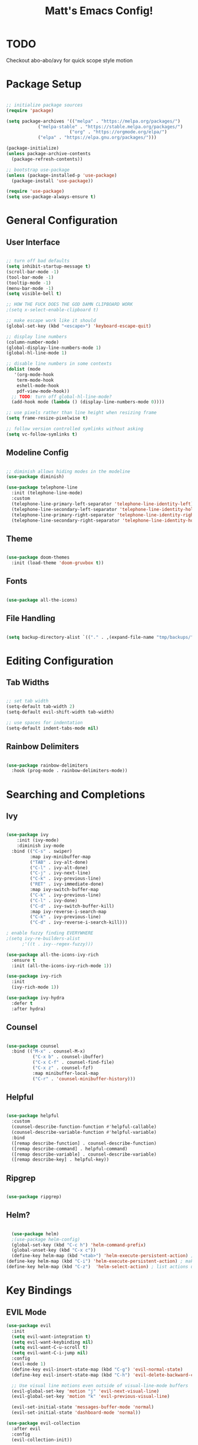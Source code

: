 #+title: Matt's Emacs Config!
#+PROPERTY: header-args:emacs-lisp :tangle ./init.el

* TODO 
Checkout abo-abo/avy for quick scope style motion

* Package Setup
#+begin_src emacs-lisp

;; initialize package sources
(require 'package)

(setq package-archives '(("melpa" . "https://melpa.org/packages/")
			("melpa-stable" . "https://stable.melpa.org/packages/")
                        ("org" . "https://orgmode.org/elpa/")
			("elpa" . "https://elpa.gnu.org/packages/")))

(package-initialize)
(unless package-archive-contents
  (package-refresh-contents))

;; bootstrap use-package
(unless (package-installed-p 'use-package)
  (package-install 'use-package))

(require 'use-package)
(setq use-package-always-ensure t)

#+end_src

* General Configuration
** User Interface
#+begin_src emacs-lisp

  ;; turn off bad defaults
  (setq inhibit-startup-message t)
  (scroll-bar-mode -1)
  (tool-bar-mode -1)
  (tooltip-mode -1)
  (menu-bar-mode -1)
  (setq visible-bell t)

  ;; HOW THE FUCK DOES THE GOD DAMN CLIPBOARD WORK
  ;(setq x-select-enable-clipboard t)

  ;; make escape work like it should
  (global-set-key (kbd "<escape>") 'keyboard-escape-quit)

  ;; display line numbers
  (column-number-mode)
  (global-display-line-numbers-mode 1)
  (global-hl-line-mode 1)

  ;; disable line numbers in some contexts
  (dolist (mode
     '(org-mode-hook
      term-mode-hook
      eshell-mode-hook
      pdf-view-mode-hook))
    ;; TODO: turn off global-hl-line-mode?
    (add-hook mode (lambda () (display-line-numbers-mode 0))))

  ;; use pixels rather than line height when resizing frame
  (setq frame-resize-pixelwise t)

  ;; follow version controlled symlinks without asking
  (setq vc-follow-symlinks t)

#+end_src

** Modeline Config
#+begin_src emacs-lisp

;; diminish allows hiding modes in the modeline
(use-package diminish)

(use-package telephone-line
  :init (telephone-line-mode)
  :custom
  (telephone-line-primary-left-separator 'telephone-line-identity-left)
  (telephone-line-secondary-left-separator 'telephone-line-identity-hollow-left)
  (telephone-line-primary-right-separator 'telephone-line-identity-right)
  (telephone-line-secondary-right-separator 'telephone-line-identity-hollow-right))

#+end_src

** Theme
#+begin_src emacs-lisp

(use-package doom-themes
  :init (load-theme 'doom-gruvbox t))

#+end_src

** Fonts
#+begin_src emacs-lisp

(use-package all-the-icons)

#+end_src

** File Handling
#+begin_src emacs-lisp

(setq backup-directory-alist `(("." . ,(expand-file-name "tmp/backups/" user-emacs-directory))))

#+end_src
* Editing Configuration
** Tab Widths
#+begin_src emacs-lisp

;; set tab width
(setq-default tab-width 2)
(setq-default evil-shift-width tab-width)

;; use spaces for indentation
(setq-default indent-tabs-mode nil)

#+end_src

** Rainbow Delimiters
#+begin_src emacs-lisp

(use-package rainbow-delimiters
  :hook (prog-mode . rainbow-delimiters-mode))

#+end_src

* Searching and Completions
** Ivy
#+begin_src emacs-lisp

 (use-package ivy
     :init (ivy-mode)
     :diminish ivy-mode
   :bind (("C-s" . swiper)
          :map ivy-minibuffer-map
          ("TAB" . ivy-alt-done)	
          ("C-l" . ivy-alt-done)
          ("C-j" . ivy-next-line)
          ("C-k" . ivy-previous-line)
          ("RET" . ivy-immediate-done)
          :map ivy-switch-buffer-map
          ("C-k" . ivy-previous-line)
          ("C-l" . ivy-done)
          ("C-d" . ivy-switch-buffer-kill)
          :map ivy-reverse-i-search-map
          ("C-k" . ivy-previous-line)
          ("C-d" . ivy-reverse-i-search-kill)))

 ; enable fuzzy finding EVERYWHERE
 ;(setq ivy-re-builders-alist
       ;'((t . ivy--regex-fuzzy)))

 (use-package all-the-icons-ivy-rich
   :ensure t
   :init (all-the-icons-ivy-rich-mode 1))

 (use-package ivy-rich
   :init
   (ivy-rich-mode 1))

 (use-package ivy-hydra
   :defer t
   :after hydra)

#+end_src

** Counsel
#+begin_src emacs-lisp

 (use-package counsel
   :bind (("M-x" . counsel-M-x)
           ("C-x b" . counsel-ibuffer)
           ("C-x C-f" . counsel-find-file)
           ("C-x z" . counsel-fzf)
           :map minibuffer-local-map
           ("C-r" . 'counsel-minibuffer-history)))

#+end_src

** Helpful
#+begin_src emacs-lisp

 (use-package helpful
   :custom
   (counsel-describe-function-function #'helpful-callable)
   (counsel-describe-variable-function #'helpful-variable)
   :bind
   ([remap describe-function] . counsel-describe-function)
   ([remap describe-command] . helpful-command)
   ([remap describe-variable] . counsel-describe-variable)
   ([remap describe-key] . helpful-key))

#+end_src

** Ripgrep
#+begin_src emacs-lisp

(use-package ripgrep)

#+end_src

** Helm?
#+begin_src emacs-lisp

    (use-package helm)
    ;(use-package helm-config)
    (global-set-key (kbd "C-c h") 'helm-command-prefix)
    (global-unset-key (kbd "C-x c"))
    (define-key helm-map (kbd "<tab>") 'helm-execute-persistent-action) ; rebind tab to run persistent action
  (define-key helm-map (kbd "C-i") 'helm-execute-persistent-action) ; make TAB work in terminal
  (define-key helm-map (kbd "C-z")  'helm-select-action) ; list actions using C-z
#+end_src

* Key Bindings
** EVIL Mode
#+begin_src emacs-lisp
(use-package evil
  :init
  (setq evil-want-integration t)
  (setq evil-want-keybinding nil)
  (setq evil-want-C-u-scroll t)
  (setq evil-want-C-i-jump nil)
  :config
  (evil-mode 1)
  (define-key evil-insert-state-map (kbd "C-g") 'evil-normal-state)
  (define-key evil-insert-state-map (kbd "C-h") 'evil-delete-backward-char-and-join)

  ;; Use visual line motions even outside of visual-line-mode buffers
  (evil-global-set-key 'motion "j" 'evil-next-visual-line)
  (evil-global-set-key 'motion "k" 'evil-previous-visual-line)

  (evil-set-initial-state 'messages-buffer-mode 'normal)
  (evil-set-initial-state 'dashboard-mode 'normal))

(use-package evil-collection
  :after evil
  :config
  (evil-collection-init))

#+end_src

** TODO Custom Keybindings with General
#+begin_src emacs-lisp

  (use-package general
    :config
    (general-create-definer matt/leader-keys
          :keymaps '(normal insert visual emacs)
          :prefix "SPC"
          :global-prefix "C-SPC")
    (matt/leader-keys
      "b"   '(:ignore t :which-key "buffers")
      "bb"  '(hydra/cycle-buffers/body :which-key "cycle buffers")
      "bc"  'kill-buffer-and-window
      "bk"  'kill-buffer
      "bn"  'next-buffer
      "bp"  'previous-buffer
      "br"  'revert-buffer-noauto
      "bs"  'counsel-switch-buffer
      "bS"  'counsel-switch-buffer-other-window
      "bx"  'kill-this-buffer

      "d"   '(:ignore t :which-key "dired")
      "dc"  'dired-config
      "dd"  'dired
      "dh"  'dired-home
      "dj"  'dired-jump
      "dJ"  'dired-jump-other-window
      "dp"  'dired-projects

      "f"   '(:ignore t :which-key "find")
      "fc"  '(counsel-fzf-config-files :which-key "fzf config dir")
      "ff"  'find-file
      "fF"  'find-file-other-window
      "fg"  '(counsel-rg :which-key "grep")
      "fz"  'counsel-fzf

      "g"   '(:ignore t :which-key "git")
      "gs"  'magit-status
      "gd"  'magit-diff-unstaged
      "gc"  '(:ignore t :which-key "checkout")
      "gcf"  'magit-file-checkout
      "gcb"  'magit-branch-or-checkout
      "gl"  '(:ignore t :which-key "log")
      "glc" 'magit-log-current
      "glf" 'magit-log-buffer-file
      "gb"  'magit-branch
      "gP"  'magit-push-current
      "gp"  'magit-pull-branch
      "gf"  'magit-fetch
      "gF"  'magit-fetch-all
      "gr"  'magit-rebase

      "h"   'evil-window-left
      "j"   'evil-window-down
      "k"   'evil-window-up
      "l"   'evil-window-right

      "o"   '(:ignore t :which-key "open")
      "oc"  '(open-org-config :which-key "open emacs config")
      "oe"  'eshell
      "oo"  '(:ignore t :which-key "open in other window")
      ;; TODO: implement open in other window keys

      "p"   '(:ignore t :which-key "projectile")
      "pc"  'projectile-compile-project
      "pd"  'projectile-dired
      "pD"  'projectile-dired-other-window
      "pe"  'projectile-run-eshell
      "pf"  'projectile-find-file
      "pF"  'projectile-find-file-other-window
      "pg"  'projectile-ripgrep
      "pk"  'projectile-kill-buffers
      "pn"  'projectile-next-project-buffer
      "pp"  'projectile-previous-project-buffer
      "pr"  'projectile-run-project
      "ps"  'projectile-switch-project
      "pt"  'projectile-test-project

      "w"   '(:ignore t :which-key "windows")
      "wc"  'evil-window-delete
      "wh"  'evil-window-left
      "wj"  'evil-window-down
      "wk"  'evil-window-up
      "wl"  'evil-window-right
      "wr"  '(hydra/resize-window/body :which-key "resize window")
      "ws"  'evil-window-split
      "wv"  'evil-window-vsplit
      "ww"  (lambda nil (interactive)
              (evil-window-set-height 30))

      "z"   '(hydra/text-zoom/body :which-key "zoom text")
      ";"   '(eval-config :which-key "eval config")))


  ; helper functions
  ; TODO: decide if I should use lambdas or helper functions
  (defun counsel-fzf-config-files ()
    (interactive)
    (counsel-fzf nil (getenv "XDG_CONFIG_HOME")))

  (defun open-org-config ()
    (interactive)
    (find-file (concat (getenv "XDG_CONFIG_HOME") "/emacs/emacs.org")))

  (defun revert-buffer-noauto ()
    (interactive)
    (revert-buffer nil t t)) ;TODO: figure out args

  (defun dired-home ()
    (interactive)
    (dired (getenv "HOME")))

  (defun dired-config ()
    (interactive)
    (dired (getenv "XDG_CONFIG_HOME")))

  (defun dired-projects ()
    (interactive)
    (dired "/home/matt/projects"))

  (defun eval-config nil (interactive)
    (load-file (getenv "HOME") "/.emacs.d/init.el"))

#+end_src

** Hydra Keymaps
#+begin_src emacs-lisp

(use-package hydra
  :defer 1)

(defhydra hydra/cycle-buffers ()
  "cycle buffers"
  ("j" next-buffer)
  ("k" previous-buffer)
  ("x" kill-this-buffer)
  ("c" kill-buffer-and-window)
  ("SPC" nil "quit" :exit t))

(defhydra hydra/resize-window (:timeout 15)
  "resize window"
  ("=" evil-window-increase-height)
  ("-" evil-window-decrease-height)
  ("." evil-window-increase-width)
  ("," evil-window-decrease-width)
  ("SPC" nil "quit" :exit t))

(defhydra hydra/text-zoom (:timeout 10)
  "scale text"
  ("j" text-scale-increase "in")
  ("k" text-scale-decrease "out")
  ("SPC" nil "quit" :exit t))

#+end_src

** Which-key for Discoverability
#+begin_src emacs-lisp

(use-package which-key
  :init (which-key-mode)
  :diminish which-key-mode
  :config
  (setq which-key-idle-delay 0.3))

#+end_src

* Project Management
** Projectile
#+begin_src emacs-lisp

(use-package projectile
  :diminish projectile-mode
  :config (projectile-mode)
  :bind-keymap ("C-c p" . projectile-command-map)
  :init
  (when (file-directory-p "~/projects")
    (setq projectile-project-search-path '("~/projects")))
  (setq projectile-switch-project-action #'projectile-dired))

#+end_src

** Magit
#+begin_src emacs-lisp

(use-package magit
  :custom
  (magit-display-buffer-function #'magit-display-buffer-same-window-except-diff-v1))

;(use-package evil-magit
  ;:after magit)

#+end_src

* Dired
#+begin_src emacs-lisp

(use-package all-the-icons-dired)

(use-package dired-single
  :defer t)

(use-package dired-ranger
  :defer t)

(use-package dired
  :ensure nil
  :config
  (setq dired-listing-switches "-ahgo --group-directories-first"))

(add-hook 'dired-mode-hook
        (lambda ()
          (all-the-icons-dired-mode 1)))

(evil-collection-define-key 'normal 'dired-mode-map
  "h" 'dired-single-up-directory
  "l" 'dired-single-buffer
  "y" 'dired-ranger-copy
  "X" 'dired-ranger-move
  "p" 'dired-ranger-paste
  ;"j" 'peep-dired-next-file
  ;"k" 'peep-dired-prev-file
)

#+end_src

* Programming
** Lisp
#+begin_src emacs-lisp

  (use-package slime)
  (setq inferior-lisp-program "clisp")
  (use-package lispy)
  (use-package evil-lispy)
  (electric-pair-mode)

#+end_src

** Scheme
#+begin_src emacs-lisp

  ;(use-package scheme-mode
    ;:ensure nil)

  (use-package racket-mode)
  (setq scheme-program-name "/usr/bin/racket")

  (use-package geiser-racket)

  (use-package geiser)
    ;:init
    ;(setq geiser-default-implementation 'racket))
(setq geiser-default-implementation 'racket)

#+end_src

** Clojure
#+begin_src emacs-lisp

(use-package flycheck-clj-kondo
  :ensure t)
(use-package clojure-mode
  :ensure t
  :hook (clojure-mode . lsp-deferred)
  :config
  (require 'flycheck-clj-kondo))
(use-package queue)
(use-package cider
  :hook (cider-mode . (lambda () (add-hook 'before-save-hook
                                            'cider-format-buffer
                                            t
                                            t)))
  :bind (("C-c j" . cider-jack-in-clj)
          ("C-c C-j" . cider-jack-in-clj)))

#+end_src

** Python
#+begin_src emacs-lisp
(use-package python-mode
  :ensure t
  ;:hook (python-mode . lsp-deferred) 
  :custom (python-shell-interpreter "python3"))
#+end_src

** Javascript
#+begin_src emacs-lisp
; needed for org-babel
(require 'ob-js)
#+end_src

** Rust
#+begin_src emacs-lisp
(use-package rust-mode
  :ensure t
  :hook (rust-mode . lsp-deferred))

  ;;(add-hook 'before-save-hook (lambda () (when (eq 'rust-mode major-mode)
                                           ;;(lsp-format-buffer))))
  ;;update lsp-rust-rustfmt-path
#+end_src>

** LSP
#+begin_src emacs-lisp

    (use-package lsp-mode
      :commands (lsp lsp-deferred)
      :hook (lsp-mode . matt/lsp-mode-setup)
      :init
      (setq lsp-keymap-prefix "C-c l")
      :config
      (lsp-enable-which-key-integration t))

    (defun matt/lsp-mode-setup ()
      (setq lsp-headerline-breadcrumb-ssegments '(path-up-to-project file symbols))
      (lsp-headerline-breadcrumb-mode))

    (use-package company
      :after lsp-mode
      :hook (lsp-mode . company-mode)
;      :bind (:map company-active-map
;              ("<tab>" . company-complete-selection))
;            (:map lsp-mode-map
;              ("<tab>" . company-indent-or-complete-common))
      :custom
      (company-minimum-prefix-length 1)
      (company-idle-delay 0.0))

    (use-package company-box
      :hook (company-mode . company-box-mode))

    (use-package lsp-ui
      :hook
      (lsp-mode . lsp-ui-mode)
      :config
      (setq lsp-ui-doc-enable nil)
  ;   (setq lsp-ui-doc-position 'bottom)
      (setq lsp-ui-sideline-show-code-actions nil)
      ;; FIXME?
      (setq lsp-ui-sideline-show-diagnostics t)) 

#+end_src

* Org Mode
#+begin_src emacs-lisp

  (defun efs/org-mode-setup ()
    (org-indent-mode)
    (variable-pitch-mode 1)
    (visual-line-mode 1))

  ;; Org Mode Configuration ------------------------------------------------------

  (defun efs/org-font-setup ()
    ;; Replace list hyphen with dot
    (font-lock-add-keywords 'org-mode
                            '(("^ *\\([-]\\) "
                               (0 (prog1 () (compose-region (match-beginning 1) (match-end 1) "•"))))))

    ;; Set faces for heading levels
    (dolist (face '((org-level-1 . 1.2)
                    (org-level-2 . 1.1)
                    (org-level-3 . 1.05)
                    (org-level-4 . 1.0)
                    (org-level-5 . 1.1)
                    (org-level-6 . 1.1)
                    (org-level-7 . 1.1)
                    (org-level-8 . 1.1)))
      (set-face-attribute (car face) nil :font "Cantarell" :weight 'regular :height (cdr face)))

    ;; Ensure that anything that should be fixed-pitch in Org files appears that way
    (set-face-attribute 'org-block nil :foreground nil :inherit 'fixed-pitch)
    (set-face-attribute 'org-code nil   :inherit '(shadow fixed-pitch))
    (set-face-attribute 'org-table nil   :inherit '(shadow fixed-pitch))
    (set-face-attribute 'org-verbatim nil :inherit '(shadow fixed-pitch))
    (set-face-attribute 'org-special-keyword nil :inherit '(font-lock-comment-face fixed-pitch))
    (set-face-attribute 'org-meta-line nil :inherit '(font-lock-comment-face fixed-pitch))
    (set-face-attribute 'org-checkbox nil :inherit 'fixed-pitch))

  (use-package org
    :hook (org-mode . efs/org-mode-setup)
    :config
    (setq org-ellipsis " ▾"
          org-hide-emphasis-markers t)
    (efs/org-font-setup))

  (use-package org-bullets
    :after org
    :hook (org-mode . org-bullets-mode)
    :custom
    (org-bullets-bullet-list '("◉" "○" "●" "○" "●" "○" "●")))

  (defun efs/org-mode-visual-fill ()
    (setq visual-fill-column-width 100
          visual-fill-column-center-text t)
    (visual-fill-column-mode 1))

  (use-package visual-fill-column
    :hook (org-mode . efs/org-mode-visual-fill))

  (org-babel-do-load-languages
    'org-babel-load-languages
    '((emacs-lisp . t)
      (lisp . t)
      (scheme . t)
      (python . t)
      (js . t)
      (clojure . t)
      ))

  (setq org-confirm-babel-evaluate nil)

  (with-eval-after-load 'org
    ;; This is needed as of Org 9.2
    (require 'org-tempo)

    (add-to-list 'org-structure-template-alist '("sh" . "src shell"))
    (add-to-list 'org-structure-template-alist '("el" . "src emacs-lisp"))
    (add-to-list 'org-structure-template-alist '("cl" . "src lisp"))
    (add-to-list 'org-structure-template-alist '("sc" . "src scheme"))
    (add-to-list 'org-structure-template-alist '("js" . "src js"))
    (add-to-list 'org-structure-template-alist '("clj" . "src clojure"))
    (add-to-list 'org-structure-template-alist '("rs" . "src rust"))
    (add-to-list 'org-structure-template-alist '("py" . "src python")))

#+end_src

